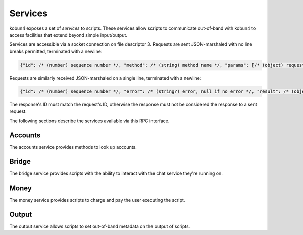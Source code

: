 .. _services:

Services
========

kobun4 exposes a set of *services* to scripts. These services allow scripts to communicate out-of-band with kobun4 to access facilities that extend beyond simple input/output.

Services are accessible via a socket connection on file descriptor 3. Requests are sent JSON-marshaled with no line breaks permitted, terminated with a newline:

.. code-block:: javascript

  {"id": /* (number) sequence number */, "method": /* (string) method name */, "params": [/* (object) request body */]}

Requests are similarly received JSON-marshaled on a single line, terminated with a newline:

.. code-block:: javascript

  {"id": /* (number) sequence number */, "error": /* (string?) error, null if no error */, "result": /* (object?) result, null if error */}

The response's ID must match the request's ID, otherwise the response must not be considered the response to a sent request.

The following sections describe the services available via this RPC interface.

Accounts
--------

The accounts service provides methods to look up accounts.

.. py:function:: Accounts.Lookup(alias : string) -> string

   Looks up a user's account handle from their alias.

   :param alias: The alias to look up. The alias is generally of the format ``<bridge name>/<user ID>``.
   :return: The user's account handle.

Bridge
------

The bridge service provides scripts with the ability to interact with the chat service they're running on.

.. py:function:: Bridge.GetUserInfo(id : string) -> {name: string, extra: object}

   Looks up a user's information by their user ID.

   :param id: The ID to look up.
   :return: Information about the user. ``extra`` contains additional chat service-specific information.

.. py:function:: Bridge.GetChannelInfo(id : string) -> {name: string, isOneOnOne: boolean, extra: object}

   Looks up a channel's information by its channel ID.

   :param id: The ID to look up.
   :return: Information about the channel. ``isOneOnOne`` is true if and only if the channel is a private channel with the bot. ``extra`` contains additional chat service-specific information.

.. py:function:: Bridge.GetServerInfo(id : string) -> {name: string, extra: object}

   Looks up a server's information by its server ID.

   :param id: The ID to look up.
   :return: Information about the server. ``extra`` contains additional chat service-specific information.

Money
-----

The money service provides scripts to charge and pay the user executing the script.

.. py:function:: Money.Charge(targetAccountHandle: string, amount: number)

   Charges a user and deposits their money into ``targetAccountHandle``.

   .. note:: Charges can only be made from :ref:`escrowed <escrow>` funds, and will be reported to the user directly after the script finishes.

   :param targetAccountHandle: The account to deposit the charge into.
   :param amount: The amount to charge.

.. py:function:: Money.Pay(targetAccountHandle: string, amount: number)

   Pays a user, depositing the money into ``targetAccountHandle``.

   :param targetAccountHandle: The account to deposit the payment into.
   :param amount: The amount to pay.

.. py:function:: Money.Transfer(sourceAccountHandle: string, sourceAccountKey: string, targetAccountHandle: string, amount: number)

   Initiates a direct transfer of money from the source account.

   .. warning:: Transfers are **direct** and will bypass the escrow limit. Withdrawals done via transfer will also not be reported.

   :param sourceAccountHandle: The account to withdraw from.
   :param sourceAccountKey: The key of the account to withdraw from.
   :param targetAccountHandle: The account to deposit into.
   :param amount: The amount to transfer.

.. py:function:: Money.GetBalance(accountHandle: string) -> number

   Gets the balance of an account.

   :param accountHandle: The account to get the balance of.
   :return: The account's balance.

Output
------

The output service allows scripts to set out-of-band metadata on the output of scripts.

.. py:function:: Output.SetFormat(format: string)

   Sets the output format of the script. The default is ``text``, which will be interpreted as simple text output. Other formats are dependent on the chat service the script is being executed on.

   :param format: The output format to use.
